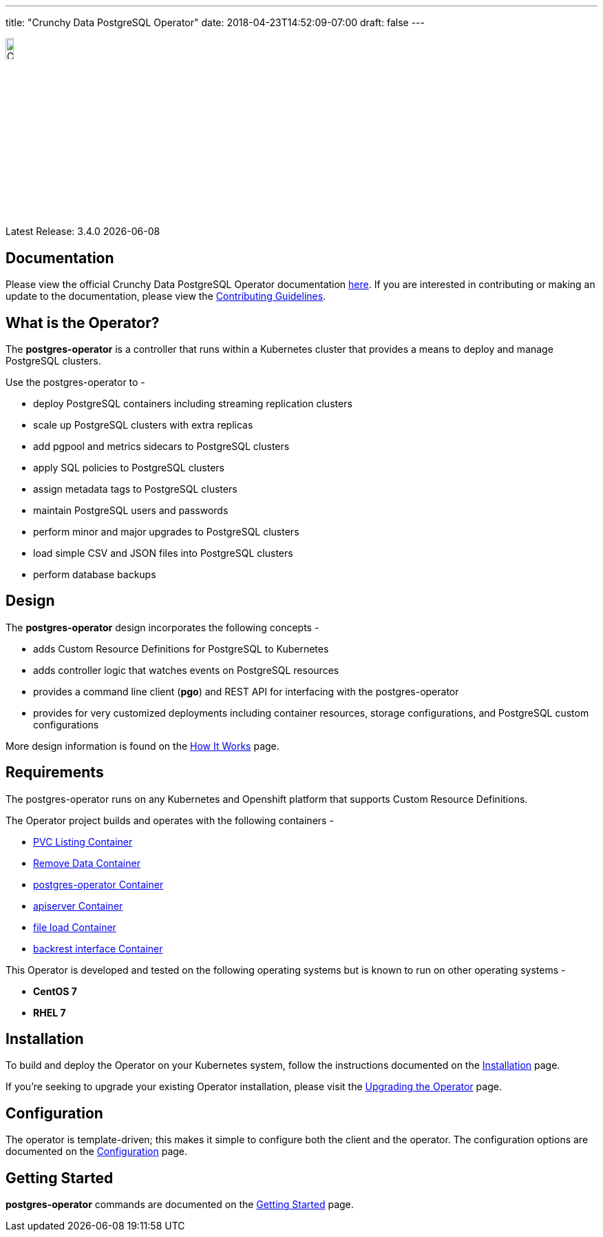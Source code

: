 ---
title: "Crunchy Data PostgreSQL Operator"
date: 2018-04-23T14:52:09-07:00
draft: false
---

image::crunchy-logo.jpg[Crunchy Data Logo,width="12%",height="12%", align="center"]

Latest Release: 3.4.0 {docdate}

== Documentation

Please view the official Crunchy Data PostgreSQL Operator documentation link:https://crunchydata.github.io/postgres-operator/stable/[here]. If you are
interested in contributing or making an update to the documentation, please view the link:/contributing/[Contributing Guidelines].

== What is the Operator?

The *postgres-operator* is a controller that runs within a Kubernetes cluster that provides a means to deploy and manage PostgreSQL clusters.

Use the postgres-operator to -

 * deploy PostgreSQL containers including streaming replication clusters
 * scale up PostgreSQL clusters with extra replicas
 * add pgpool and metrics sidecars to PostgreSQL clusters
 * apply SQL policies to PostgreSQL clusters
 * assign metadata tags to PostgreSQL clusters
 * maintain PostgreSQL users and passwords
 * perform minor and major upgrades to PostgreSQL clusters
 * load simple CSV and JSON files into PostgreSQL clusters
 * perform database backups

== Design

The *postgres-operator* design incorporates the following concepts -

 * adds Custom Resource Definitions for PostgreSQL to Kubernetes
 * adds controller logic that watches events on PostgreSQL resources
 * provides a command line client (*pgo*) and REST API for interfacing with the postgres-operator
 * provides for very customized deployments including container resources, storage configurations, and PostgreSQL custom configurations

More design information is found on the link:/how-it-works/[How It Works] page.

== Requirements

The postgres-operator runs on any Kubernetes and Openshift platform that supports
Custom Resource Definitions.

The Operator project builds and operates with the following containers -

* link:https://hub.docker.com/r/crunchydata/pgo-lspvc/[PVC Listing Container]
* link:https://hub.docker.com/r/crunchydata/pgo-rmdata/[Remove Data Container]
* link:https://hub.docker.com/r/crunchydata/postgres-operator/[postgres-operator Container]
* link:https://hub.docker.com/r/crunchydata/pgo-apiserver/[apiserver Container]
* link:https://hub.docker.com/r/crunchydata/pgo-load/[file load Container]
* link:https://hub.docker.com/r/crunchydata/pgo-backrest/[backrest interface Container]

This Operator is developed and tested on the following operating systems but is known to run on other operating systems -

* *CentOS 7*
* *RHEL 7*

== Installation

To build and deploy the Operator on your Kubernetes system, follow the instructions documented on the link:/installation/[Installation] page.

If you're seeking to upgrade your existing Operator installation, please visit the link:/installation/upgrading-the-operator/[Upgrading the Operator] page.

== Configuration

The operator is template-driven; this makes it simple to configure both the client and the operator. The configuration options are documented on the link:/installation/configuration/[Configuration] page.

== Getting Started

*postgres-operator* commands are documented on the link:/getting-started/[Getting Started] page.
